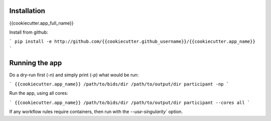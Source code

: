 Installation
============

{{cookiecutter.app_full_name}}


Install from github:

```
pip install -e http://github.com/{{cookiecutter.github_username}}/{{cookiecutter.app_name}}
```


Running the app
===============

Do a dry-run first (`-n`) and simply print (`-p`) what would be run:

```
{{cookiecutter.app_name}} /path/to/bids/dir /path/to/output/dir participant -np
```

Run the app, using all cores:

```
{{cookiecutter.app_name}} /path/to/bids/dir /path/to/output/dir participant --cores all
```

If any workflow rules require containers, then run with the `--use-singularity`` option.




